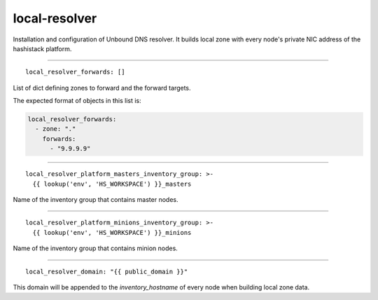 local-resolver
==============

Installation and configuration of Unbound DNS resolver. It builds local zone with every node's private NIC address
of the hashistack platform.

------

::

  local_resolver_forwards: []


List of dict defining zones to forward and the forward targets.

The expected format of objects in this list is:

.. code:: bash

    local_resolver_forwards:
      - zone: "."
        forwards:
          - "9.9.9.9"

------

::

  local_resolver_platform_masters_inventory_group: >-
    {{ lookup('env', 'HS_WORKSPACE') }}_masters


Name of the inventory group that contains master nodes.

------

::

  local_resolver_platform_minions_inventory_group: >-
    {{ lookup('env', 'HS_WORKSPACE') }}_minions


Name of the inventory group that contains minion nodes.

------

::

  local_resolver_domain: "{{ public_domain }}"


This domain will be appended to the *inventory_hostname* of every node when building local zone data.

